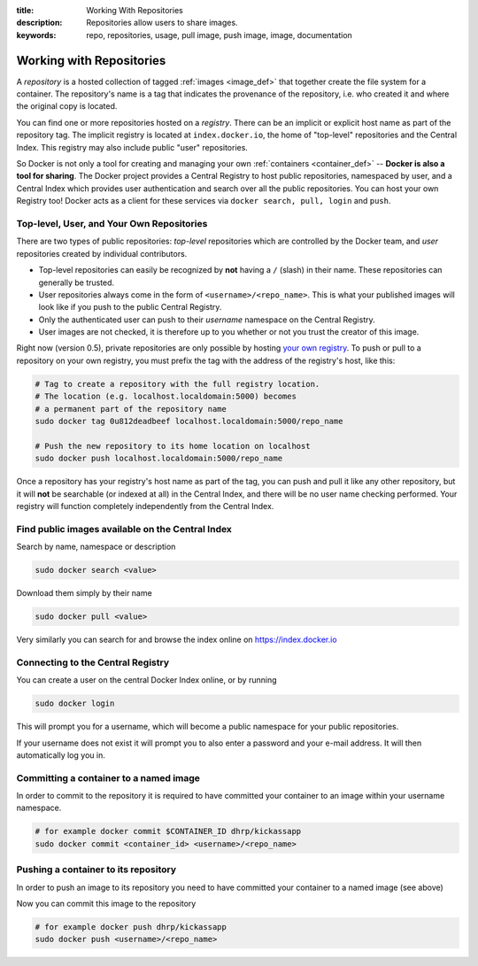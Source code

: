 :title: Working With Repositories
:description: Repositories allow users to share images.
:keywords: repo, repositories, usage, pull image, push image, image, documentation

.. _working_with_the_repository:

Working with Repositories
=========================

A *repository* is a hosted collection of tagged :ref:`images
<image_def>` that together create the file system for a container. The
repository's name is a tag that indicates the provenance of the
repository, i.e. who created it and where the original copy is
located.

You can find one or more repositories hosted on a *registry*. There
can be an implicit or explicit host name as part of the repository
tag. The implicit registry is located at ``index.docker.io``, the home
of "top-level" repositories and the Central Index. This registry may
also include public "user" repositories.

So Docker is not only a tool for creating and managing your own
:ref:`containers <container_def>` -- **Docker is also a tool for
sharing**. The Docker project provides a Central Registry to host
public repositories, namespaced by user, and a Central Index which
provides user authentication and search over all the public
repositories. You can host your own Registry too! Docker acts as a
client for these services via ``docker search, pull, login`` and
``push``.

Top-level, User, and Your Own Repositories
------------------------------------------

There are two types of public repositories: *top-level* repositories
which are controlled by the Docker team, and *user* repositories
created by individual contributors.

* Top-level repositories can easily be recognized by **not** having a
  ``/`` (slash) in their name. These repositories can generally be
  trusted.
* User repositories always come in the form of
  ``<username>/<repo_name>``. This is what your published images will
  look like if you push to the public Central Registry.
* Only the authenticated user can push to their *username* namespace
  on the Central Registry.
* User images are not checked, it is therefore up to you whether or
  not you trust the creator of this image.

Right now (version 0.5), private repositories are only possible by
hosting `your own registry
<https://github.com/dotcloud/docker-registry>`_.  To push or pull to a
repository on your own registry, you must prefix the tag with the
address of the registry's host, like this:

.. code-block:: bash

    # Tag to create a repository with the full registry location.
    # The location (e.g. localhost.localdomain:5000) becomes
    # a permanent part of the repository name
    sudo docker tag 0u812deadbeef localhost.localdomain:5000/repo_name

    # Push the new repository to its home location on localhost
    sudo docker push localhost.localdomain:5000/repo_name

Once a repository has your registry's host name as part of the tag,
you can push and pull it like any other repository, but it will
**not** be searchable (or indexed at all) in the Central Index, and
there will be no user name checking performed. Your registry will
function completely independently from the Central Index.

Find public images available on the Central Index
-------------------------------------------------

Search by name, namespace or description

.. code-block:: bash

    sudo docker search <value>


Download them simply by their name

.. code-block:: bash

    sudo docker pull <value>


Very similarly you can search for and browse the index online on
https://index.docker.io


Connecting to the Central Registry
----------------------------------

You can create a user on the central Docker Index online, or by running

.. code-block:: bash

    sudo docker login

This will prompt you for a username, which will become a public
namespace for your public repositories.

If your username does not exist it will prompt you to also enter a
password and your e-mail address. It will then automatically log you
in.


Committing a container to a named image
---------------------------------------

In order to commit to the repository it is required to have committed
your container to an image within your username namespace.

.. code-block:: bash

    # for example docker commit $CONTAINER_ID dhrp/kickassapp
    sudo docker commit <container_id> <username>/<repo_name>


Pushing a container to its repository
-------------------------------------

In order to push an image to its repository you need to have committed
your container to a named image (see above)

Now you can commit this image to the repository

.. code-block:: bash

    # for example docker push dhrp/kickassapp
    sudo docker push <username>/<repo_name>
